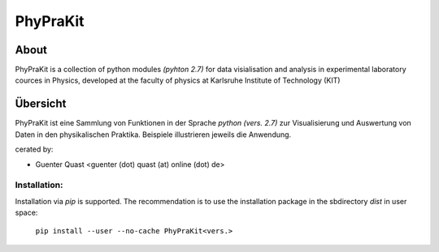 .. -*- mode: rst -*-

.. PhyPraKit documentation master file, created by
   sphinx-quickstart on Sat Oct 15 18:03:17 2016. You
   can adapt this file completely to your liking, but it
   should at least contain the root `toctree` directive.

.. meta:
   :description lang=en: PhyPraKit - a collection of python modules
   for data visialisation and analysis in experimental laboratory
   cources in Physics, developed at the faculty of physics at
   Karlsruhe Institute of Technology (KIT)
   :description lang=de: PhyPraKit - eine Sammlung von Funktionen in der 
   Sprache `python` zur Visualisierung und Auswertung von Daten in den 
   physikalischen Praktika, entwickelt an der Fakultät für Physik am 
   Karlsruher Institut für Physik (KIT) 
   :robots: index, follow
   :keywords: Datenauswertung, Praktikum, Regression, Anpassung 

.. moduleauthor:
   Günter Quast <g.quast@kit.edu>

*************
**PhyPraKit**
*************

=====
About
=====

PhyPraKit is a collection of python modules `(pyhton 2.7)` 
for data visialisation and analysis in experimental laboratory
cources in Physics, developed at the faculty of physics at
Karlsruhe Institute of Technology (KIT)


=========
Übersicht
=========

PhyPraKit ist eine Sammlung von Funktionen in der Sprache `python (vers. 2.7)` 
zur Visualisierung und Auswertung von Daten in den physikalischen Praktika. 
Beispiele illustrieren jeweils die Anwendung.

cerated by: 

* Guenter Quast <guenter (dot) quast (at) online (dot) de>


Installation:
-------------
Installation via `pip` is supported. The recommendation is
to use the installation package in the sbdirectory `dist`
in user space:

   ``pip install --user --no-cache PhyPraKit<vers.>``
